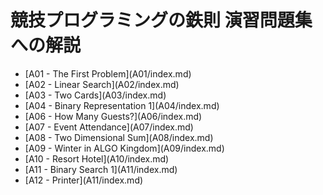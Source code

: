 * 競技プログラミングの鉄則 演習問題集への解説
- [A01 - The First Problem](A01/index.md)
- [A02 - Linear Search](A02/index.md)
- [A03 - Two Cards](A03/index.md)
- [A04 - Binary Representation 1](A04/index.md)
- [A06 - How Many Guests?](A06/index.md)
- [A07 - Event Attendance](A07/index.md)
- [A08 - Two Dimensional Sum](A08/index.md)
- [A09 - Winter in ALGO Kingdom](A09/index.md)
- [A10 - Resort Hotel](A10/index.md)
- [A11 - Binary Search 1](A11/index.md)
- [A12 - Printer](A11/index.md)
